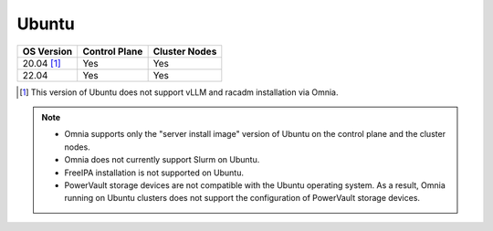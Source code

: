 Ubuntu
======

========== ============= =============
OS Version Control Plane Cluster Nodes
========== ============= =============
20.04 [1]_   Yes            Yes
22.04        Yes            Yes
========== ============= =============

.. [1] This version of Ubuntu does not support vLLM and racadm installation via Omnia.

.. note::
    * Omnia supports only the "server install image" version of Ubuntu on the control plane and the cluster nodes.
    * Omnia does not currently support Slurm on Ubuntu.
    * FreeIPA installation is not supported on Ubuntu.
    * PowerVault storage devices are not compatible with the Ubuntu operating system. As a result, Omnia running on Ubuntu clusters does not support the configuration of PowerVault storage devices.